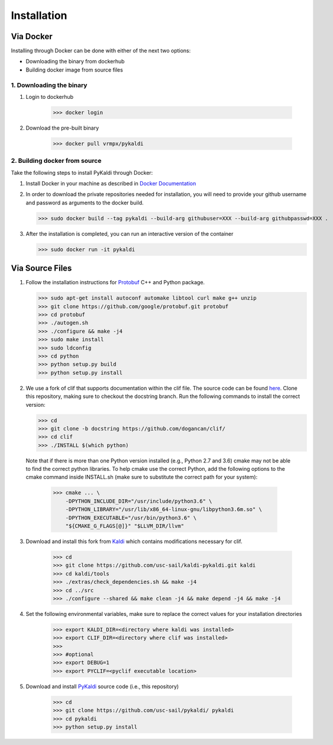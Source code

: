 Installation
************

Via Docker
##########

Installing through Docker can be done with either of the next two options:

* Downloading the binary from dockerhub

* Building docker image from source files

1. Downloading the binary
=========================

#. Login to dockerhub

    >>> docker login

#. Download the pre-built binary

    >>> docker pull vrmpx/pykaldi

2. Building docker from source
==============================

Take the following steps to install PyKaldi through Docker:

#. Install Docker in your machine as described in `Docker Documentation <https://docs.docker.com/engine/installation/>`_

#. In order to download the private repositories needed for installation, you will need to provide your github username and password as arguments to the docker build.

   >>> sudo docker build --tag pykaldi --build-arg githubuser=XXX --build-arg githubpasswd=XXX .

#. After the installation is completed, you can run an interactive version of the container

   >>> sudo docker run -it pykaldi

Via Source Files
################

1. Follow the installation instructions for `Protobuf <https://github.com/google/protobuf.git>`__ C++ and Python package.
  
   >>> sudo apt-get install autoconf automake libtool curl make g++ unzip
   >>> git clone https://github.com/google/protobuf.git protobuf
   >>> cd protobuf
   >>> ./autogen.sh
   >>> ./configure && make -j4
   >>> sudo make install
   >>> sudo ldconfig
   >>> cd python
   >>> python setup.py build
   >>> python setup.py install

2. We use a fork of clif that supports documentation within the clif file. The source code can be found `here <https://github.com/dogancan/clif/tree/docstring>`_. Clone this repository, making sure to checkout the docstring branch. Run the following commands to install the correct version:

   >>> cd
   >>> git clone -b docstring https://github.com/dogancan/clif/
   >>> cd clif
   >>> ./INSTALL $(which python)

  Note that if there is more than one Python version installed (e.g., Python 2.7 and 3.6) cmake may not be able to find the correct python libraries. To help cmake use the correct Python, add the following options to the cmake command inside INSTALL.sh (make sure to substitute the correct path for your system):

    >>> cmake ... \
        -DPYTHON_INCLUDE_DIR="/usr/include/python3.6" \
        -DPYTHON_LIBRARY="/usr/lib/x86_64-linux-gnu/libpython3.6m.so" \
        -DPYTHON_EXECUTABLE="/usr/bin/python3.6" \
        "${CMAKE_G_FLAGS[@]}" "$LLVM_DIR/llvm"

3. Download and install this fork from `Kaldi <https://github.com/usc-sail/kaldi-pykaldi.git>`_ which contains modifications necessary for clif.

	>>> cd
	>>> git clone https://github.com/usc-sail/kaldi-pykaldi.git kaldi
	>>> cd kaldi/tools
	>>> ./extras/check_dependencies.sh && make -j4
	>>> cd ../src
	>>> ./configure --shared && make clean -j4 && make depend -j4 && make -j4

4. Set the following environmental variables, make sure to replace the correct values for your installation directories

	>>> export KALDI_DIR=<directory where kaldi was installed>
	>>> export CLIF_DIR=<directory where clif was installed>
	>>>
	>>> #optional
	>>> export DEBUG=1
	>>> export PYCLIF=<pyclif executable location>

5. Download and install `PyKaldi <https://github.com/usc-sail/pykaldi/>`_ source code (i.e., this repository)

	>>> cd
	>>> git clone https://github.com/usc-sail/pykaldi/ pykaldi
	>>> cd pykaldi
	>>> python setup.py install
